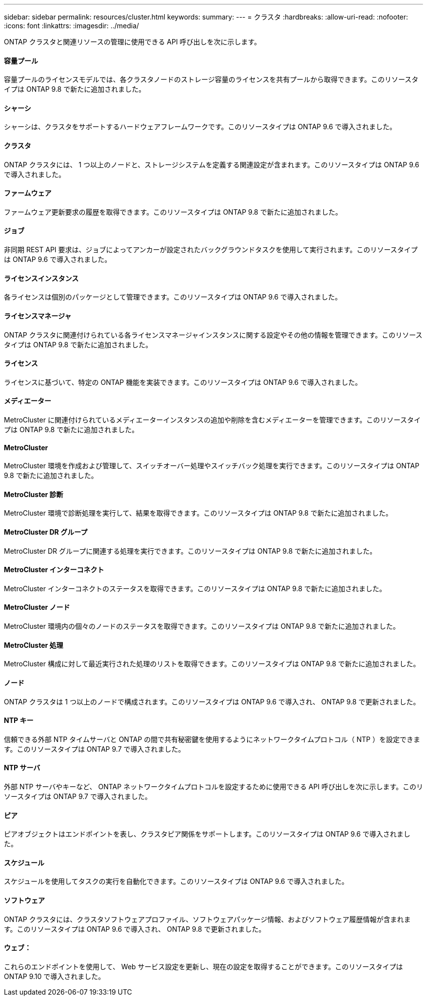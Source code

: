 ---
sidebar: sidebar 
permalink: resources/cluster.html 
keywords:  
summary:  
---
= クラスタ
:hardbreaks:
:allow-uri-read: 
:nofooter: 
:icons: font
:linkattrs: 
:imagesdir: ../media/


[role="lead"]
ONTAP クラスタと関連リソースの管理に使用できる API 呼び出しを次に示します。



==== 容量プール

容量プールのライセンスモデルでは、各クラスタノードのストレージ容量のライセンスを共有プールから取得できます。このリソースタイプは ONTAP 9.8 で新たに追加されました。



==== シャーシ

シャーシは、クラスタをサポートするハードウェアフレームワークです。このリソースタイプは ONTAP 9.6 で導入されました。



==== クラスタ

ONTAP クラスタには、 1 つ以上のノードと、ストレージシステムを定義する関連設定が含まれます。このリソースタイプは ONTAP 9.6 で導入されました。



==== ファームウェア

ファームウェア更新要求の履歴を取得できます。このリソースタイプは ONTAP 9.8 で新たに追加されました。



==== ジョブ

非同期 REST API 要求は、ジョブによってアンカーが設定されたバックグラウンドタスクを使用して実行されます。このリソースタイプは ONTAP 9.6 で導入されました。



==== ライセンスインスタンス

各ライセンスは個別のパッケージとして管理できます。このリソースタイプは ONTAP 9.6 で導入されました。



==== ライセンスマネージャ

ONTAP クラスタに関連付けられている各ライセンスマネージャインスタンスに関する設定やその他の情報を管理できます。このリソースタイプは ONTAP 9.8 で新たに追加されました。



==== ライセンス

ライセンスに基づいて、特定の ONTAP 機能を実装できます。このリソースタイプは ONTAP 9.6 で導入されました。



==== メディエーター

MetroCluster に関連付けられているメディエーターインスタンスの追加や削除を含むメディエーターを管理できます。このリソースタイプは ONTAP 9.8 で新たに追加されました。



==== MetroCluster

MetroCluster 環境を作成および管理して、スイッチオーバー処理やスイッチバック処理を実行できます。このリソースタイプは ONTAP 9.8 で新たに追加されました。



==== MetroCluster 診断

MetroCluster 環境で診断処理を実行して、結果を取得できます。このリソースタイプは ONTAP 9.8 で新たに追加されました。



==== MetroCluster DR グループ

MetroCluster DR グループに関連する処理を実行できます。このリソースタイプは ONTAP 9.8 で新たに追加されました。



==== MetroCluster インターコネクト

MetroCluster インターコネクトのステータスを取得できます。このリソースタイプは ONTAP 9.8 で新たに追加されました。



==== MetroCluster ノード

MetroCluster 環境内の個々のノードのステータスを取得できます。このリソースタイプは ONTAP 9.8 で新たに追加されました。



==== MetroCluster 処理

MetroCluster 構成に対して最近実行された処理のリストを取得できます。このリソースタイプは ONTAP 9.8 で新たに追加されました。



==== ノード

ONTAP クラスタは 1 つ以上のノードで構成されます。このリソースタイプは ONTAP 9.6 で導入され、 ONTAP 9.8 で更新されました。



==== NTP キー

信頼できる外部 NTP タイムサーバと ONTAP の間で共有秘密鍵を使用するようにネットワークタイムプロトコル（ NTP ）を設定できます。このリソースタイプは ONTAP 9.7 で導入されました。



==== NTP サーバ

外部 NTP サーバやキーなど、 ONTAP ネットワークタイムプロトコルを設定するために使用できる API 呼び出しを次に示します。このリソースタイプは ONTAP 9.7 で導入されました。



==== ピア

ピアオブジェクトはエンドポイントを表し、クラスタピア関係をサポートします。このリソースタイプは ONTAP 9.6 で導入されました。



==== スケジュール

スケジュールを使用してタスクの実行を自動化できます。このリソースタイプは ONTAP 9.6 で導入されました。



==== ソフトウェア

ONTAP クラスタには、クラスタソフトウェアプロファイル、ソフトウェアパッケージ情報、およびソフトウェア履歴情報が含まれます。このリソースタイプは ONTAP 9.6 で導入され、 ONTAP 9.8 で更新されました。



==== ウェブ：

これらのエンドポイントを使用して、 Web サービス設定を更新し、現在の設定を取得することができます。このリソースタイプは ONTAP 9.10 で導入されました。
